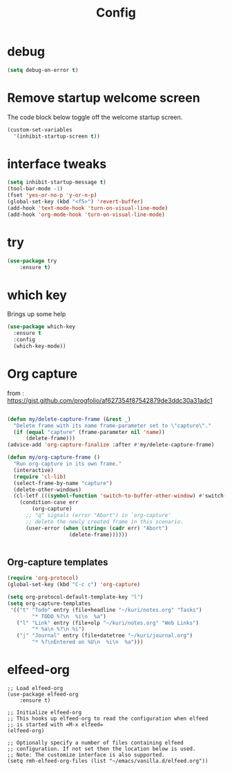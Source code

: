 #+TITLE: Config
* debug
#+BEGIN_SRC emacs-lisp
(setq debug-on-error t)
#+END_SRC
  


* Remove startup welcome screen
The code block below toggle off the welcome startup screen.

#+BEGIN_SRC emacs-lisp
(custom-set-variables
  '(inhibit-startup-screen t))
#+END_SRC

* interface tweaks
#+BEGIN_SRC emacs-lisp
(setq inhibit-startup-message t)
(tool-bar-mode -1)
(fset 'yes-or-no-p 'y-or-n-p)
(global-set-key (kbd "<f5>") 'revert-buffer)
(add-hook 'text-mode-hook 'turn-on-visual-line-mode)
(add-hook 'org-mode-hook 'turn-on-visual-line-mode)

#+END_SRC

* try
#+BEGIN_SRC emacs-lisp
(use-package try
	:ensure t)
#+END_SRC

* which key
  Brings up some help
  #+BEGIN_SRC emacs-lisp
    (use-package which-key
      :ensure t
      :config
      (which-key-mode))

#+END_SRC
* Org capture
from : https://gist.github.com/progfolio/af627354f87542879de3ddc30a31adc1
#+BEGIN_SRC emacs-lisp

(defun my/delete-capture-frame (&rest _)
  "Delete frame with its name frame-parameter set to \"capture\"."
  (if (equal "capture" (frame-parameter nil 'name))
      (delete-frame)))
(advice-add 'org-capture-finalize :after #'my/delete-capture-frame)

(defun my/org-capture-frame ()
  "Run org-capture in its own frame."
  (interactive)
  (require 'cl-lib)
  (select-frame-by-name "capture")
  (delete-other-windows)
  (cl-letf (((symbol-function 'switch-to-buffer-other-window) #'switch-to-buffer))
    (condition-case err
        (org-capture)
      ;; "q" signals (error "Abort") in `org-capture'
      ;; delete the newly created frame in this scenario.
      (user-error (when (string= (cadr err) "Abort")
                    (delete-frame))))))


#+END_SRC

** Org-capture templates
#+BEGIN_SRC emacs-lisp
(require 'org-protocol)
(global-set-key (kbd "C-c c") 'org-capture)

(setq org-protocol-default-template-key "l")
(setq org-capture-templates
 '(("t" "Todo" entry (file+headline "~/kuri/notes.org" "Tasks")
        "* TODO %?\n  %i\n  %a")
   ("l" "Link" entry (file+olp "~/kuri/notes.org" "Web Links")
        "* %a\n %?\n %i")
   ("j" "Journal" entry (file+datetree "~/kuri/journal.org")
        "* %?\nEntered on %U\n  %i\n  %a")))

#+END_SRC



* elfeed-org
#+BEGIN_SRC elisp
  ;; Load elfeed-org
  (use-package elfeed-org
	  :ensure t)

  ;; Initialize elfeed-org
  ;; This hooks up elfeed-org to read the configuration when elfeed
  ;; is started with =M-x elfeed=
  (elfeed-org)

  ;; Optionally specify a number of files containing elfeed
  ;; configuration. If not set then the location below is used.
  ;; Note: The customize interface is also supported.
  (setq rmh-elfeed-org-files (list "~/emacs/vanilla.d/elfeed.org"))
#+END_SRC
